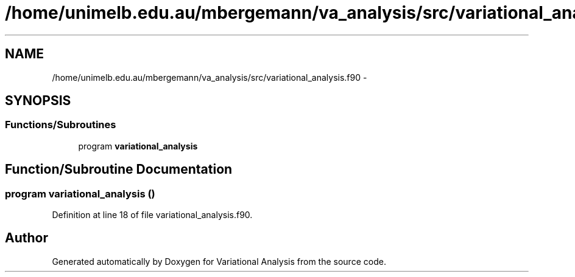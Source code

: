 .TH "/home/unimelb.edu.au/mbergemann/va_analysis/src/variational_analysis.f90" 3 "Tue Apr 17 2018" "Variational Analysis" \" -*- nroff -*-
.ad l
.nh
.SH NAME
/home/unimelb.edu.au/mbergemann/va_analysis/src/variational_analysis.f90 \- 
.SH SYNOPSIS
.br
.PP
.SS "Functions/Subroutines"

.in +1c
.ti -1c
.RI "program \fBvariational_analysis\fP"
.br
.in -1c
.SH "Function/Subroutine Documentation"
.PP 
.SS "program variational_analysis ()"

.PP
Definition at line 18 of file variational_analysis\&.f90\&.
.SH "Author"
.PP 
Generated automatically by Doxygen for Variational Analysis from the source code\&.
